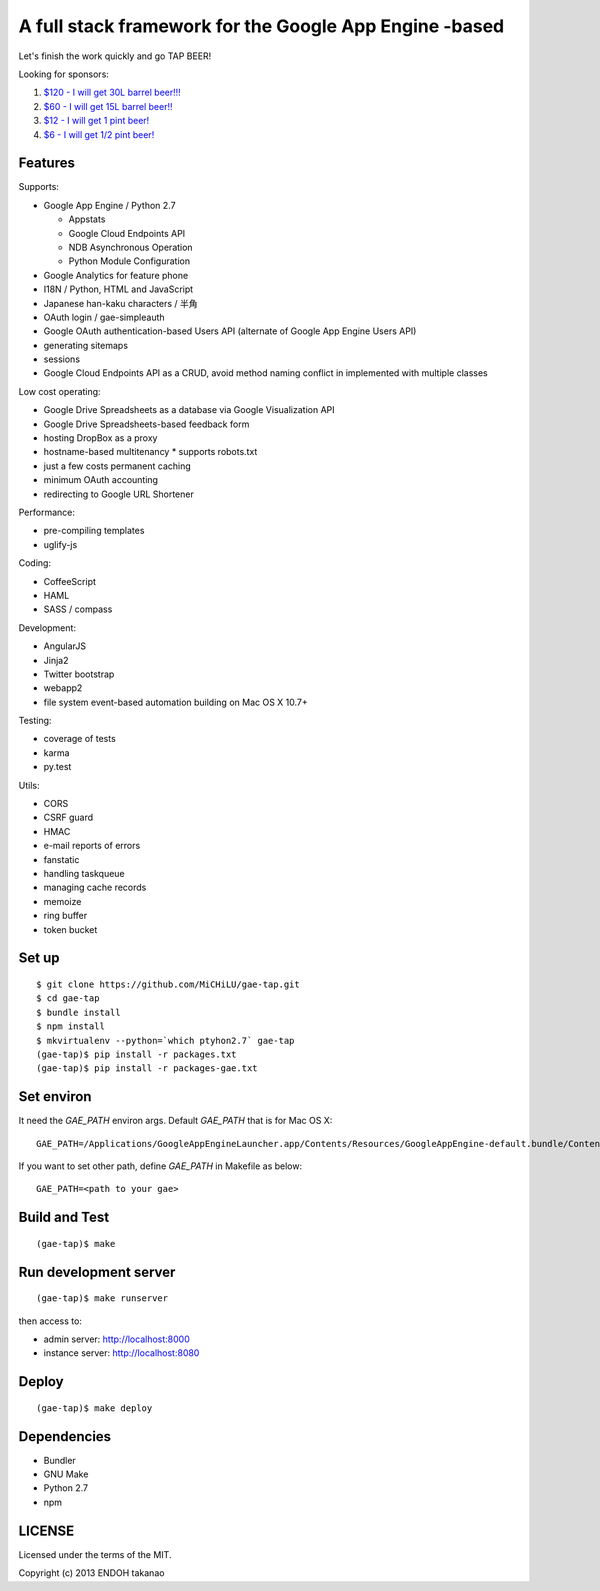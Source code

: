 A full stack framework for the Google App Engine -based
=======================================================

Let's finish the work quickly and go TAP BEER!

.. image:: http://farm5.staticflickr.com/4114/4809856899_e889084816.jpg
  :align: center
  :alt: Man's Beautiful Creation by Idoknow19, on Flickr
  :height: 281
  :width: 500

Looking for sponsors:

#. `$120 - I will get 30L barrel beer!!!  <https://www.gittip.com/MiCHiLU/>`_
#. `$60 - I will get 15L barrel beer!!    <https://www.gittip.com/MiCHiLU/>`_
#. `$12 - I will get 1 pint beer!         <https://www.gittip.com/MiCHiLU/>`_
#. `$6 - I will get 1/2 pint beer!        <https://www.gittip.com/MiCHiLU/>`_

Features
--------

Supports:

* Google App Engine / Python 2.7

  * Appstats
  * Google Cloud Endpoints API
  * NDB Asynchronous Operation
  * Python Module Configuration

* Google Analytics for feature phone
* I18N / Python, HTML and JavaScript
* Japanese han-kaku characters / 半角
* OAuth login / gae-simpleauth
* Google OAuth authentication-based Users API (alternate of Google App Engine Users API)
* generating sitemaps
* sessions
* Google Cloud Endpoints API as a CRUD, avoid method naming conflict in implemented with multiple classes

Low cost operating:

* Google Drive Spreadsheets as a database via Google Visualization API
* Google Drive Spreadsheets-based feedback form
* hosting DropBox as a proxy
* hostname-based multitenancy
  * supports robots.txt
* just a few costs permanent caching
* minimum OAuth accounting
* redirecting to Google URL Shortener

Performance:

* pre-compiling templates
* uglify-js

Coding:

* CoffeeScript
* HAML
* SASS / compass

Development:

* AngularJS
* Jinja2
* Twitter bootstrap
* webapp2

* file system event-based automation building on Mac OS X 10.7+

Testing:

* coverage of tests
* karma
* py.test

Utils:

* CORS
* CSRF guard
* HMAC
* e-mail reports of errors
* fanstatic
* handling taskqueue
* managing cache records
* memoize
* ring buffer
* token bucket

Set up
------

::

    $ git clone https://github.com/MiCHiLU/gae-tap.git
    $ cd gae-tap
    $ bundle install
    $ npm install
    $ mkvirtualenv --python=`which ptyhon2.7` gae-tap
    (gae-tap)$ pip install -r packages.txt
    (gae-tap)$ pip install -r packages-gae.txt

Set environ
-----------

It need the `GAE_PATH` environ args. Default `GAE_PATH` that is for Mac OS X::

    GAE_PATH=/Applications/GoogleAppEngineLauncher.app/Contents/Resources/GoogleAppEngine-default.bundle/Contents/Resources/google_appengine

If you want to set other path, define `GAE_PATH` in Makefile as below::

    GAE_PATH=<path to your gae>

Build and Test
--------------

::

    (gae-tap)$ make

Run development server
----------------------

::

    (gae-tap)$ make runserver

then access to:

* admin server: http://localhost:8000
* instance server: http://localhost:8080

Deploy
------

::

    (gae-tap)$ make deploy

Dependencies
------------

* Bundler
* GNU Make
* Python 2.7
* npm

LICENSE
-------

Licensed under the terms of the MIT.

Copyright (c) 2013 ENDOH takanao
